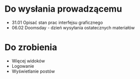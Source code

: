 * Do wysłania prowadzącemu
- 31.01	Opisać stan prac interfejsu graficznego
- 06.02	Doomsday - dzień wysyłania ostatecznych materiałów

* Do zrobienia
- Więcej widoków
- Logowanie
- Wyświetlanie postów
